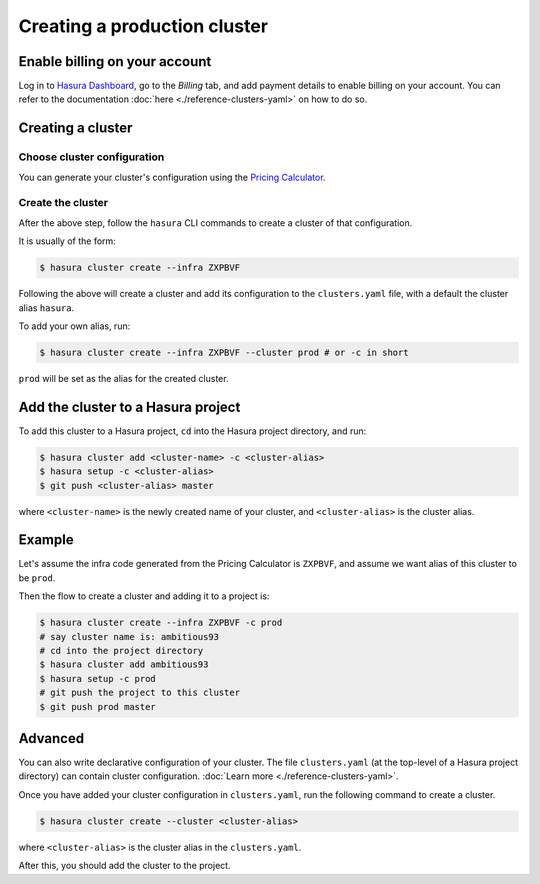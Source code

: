 Creating a production cluster
=============================

Enable billing on your account
------------------------------

Log in to `Hasura Dashboard <https://dashboard.hasura.io/>`_, go to the `Billing` tab, and add payment details to enable billing on your account. You can refer to the documentation :doc:`here <./reference-clusters-yaml>` on how to do so.

Creating a cluster
------------------

Choose cluster configuration
^^^^^^^^^^^^^^^^^^^^^^^^^^^^
You can generate your cluster's configuration using the `Pricing Calculator
<https://hasura.io/pricing>`_.


Create the cluster
^^^^^^^^^^^^^^^^^^
After the above step, follow the ``hasura`` CLI commands to create a cluster of
that configuration.

It is usually of the form:

.. code-block:: bash

   $ hasura cluster create --infra ZXPBVF

Following the above will create a cluster and add its configuration to the
``clusters.yaml`` file, with a default the cluster alias ``hasura``.

To add your own alias, run:

.. code-block:: bash

   $ hasura cluster create --infra ZXPBVF --cluster prod # or -c in short

``prod`` will be set as the alias for the created cluster.


Add the cluster to a Hasura project
-----------------------------------
To add this cluster to a Hasura project, ``cd`` into the Hasura project
directory, and run:

.. code-block:: bash

   $ hasura cluster add <cluster-name> -c <cluster-alias>
   $ hasura setup -c <cluster-alias>
   $ git push <cluster-alias> master

where ``<cluster-name>`` is the newly created name of your cluster, and
``<cluster-alias>`` is the cluster alias.


Example
-------
Let's assume the infra code generated from the Pricing Calculator is ``ZXPBVF``,
and assume we want alias of this cluster to be ``prod``.

Then the flow to create a cluster and adding it to a project is:

.. code-block:: bash

   $ hasura cluster create --infra ZXPBVF -c prod
   # say cluster name is: ambitious93
   # cd into the project directory
   $ hasura cluster add ambitious93
   $ hasura setup -c prod
   # git push the project to this cluster
   $ git push prod master


Advanced
--------
You can also write declarative configuration of your cluster. The file
``clusters.yaml`` (at the top-level of a Hasura project directory) can contain
cluster configuration. :doc:`Learn more <./reference-clusters-yaml>`.

Once you have added your cluster configuration in ``clusters.yaml``, run the
following command to create a cluster.

.. code-block:: bash

   $ hasura cluster create --cluster <cluster-alias>


where ``<cluster-alias>`` is the cluster alias in the ``clusters.yaml``.

After this, you should add the cluster to the project.
